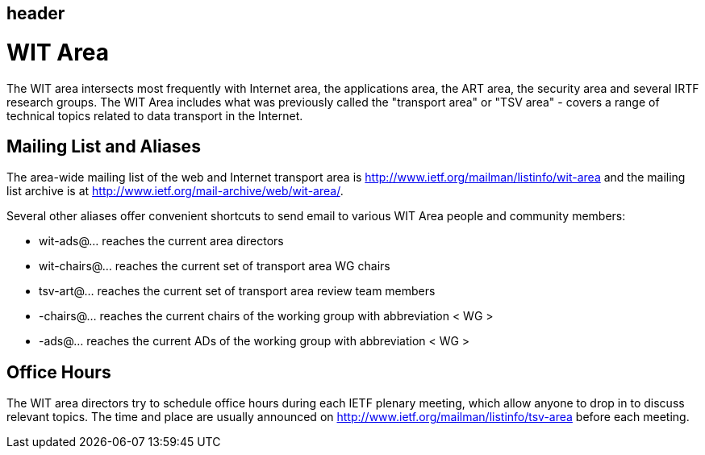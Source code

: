 == header

# WIT Area

The WIT area intersects most frequently with Internet area, the applications area, the ART area, the security area and several IRTF research groups. The WIT Area includes what was previously called the "transport area" or "TSV area" - covers a range of technical topics related to data transport in the Internet. 

## Mailing List and Aliases
The area-wide mailing list of the web and Internet transport area is http://www.ietf.org/mailman/listinfo/wit-area and the mailing list archive is at http://www.ietf.org/mail-archive/web/wit-area/.

Several other aliases offer convenient shortcuts to send email to various WIT Area people and community members:

- wit-ads@… reaches the current area directors
- wit-chairs@… reaches the current set of transport area WG chairs
- tsv-art@… reaches the current set of transport area review team members
- -chairs@… reaches the current chairs of the working group with abbreviation < WG >
- -ads@… reaches the current ADs of the working group with abbreviation < WG >

## Office Hours
The WIT area directors try to schedule office hours during each IETF plenary meeting, which allow anyone to drop in to discuss relevant topics. The time and place are usually announced on http://www.ietf.org/mailman/listinfo/tsv-area before each meeting.
